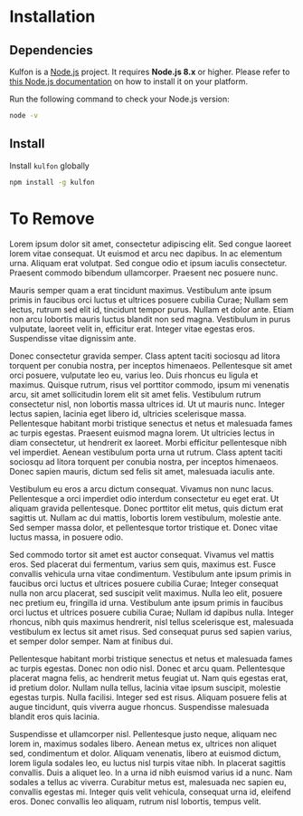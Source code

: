 * Installation

** Dependencies

Kulfon is a [[https://nodejs.org/][Node.js]] project. It requires *Node.js 8.x* or higher. Please
refer to [[https://nodejs.org/en/download/package-manager/][this Node.js documentation]] on how to install it on your platform.

Run the following command to check your Node.js version:

#+BEGIN_SRC bash
node -v
#+END_SRC

** Install

Install ~kulfon~ globally

#+BEGIN_SRC bash
npm install -g kulfon
#+END_SRC

* To Remove
Lorem ipsum dolor sit amet, consectetur adipiscing elit. Sed congue laoreet
lorem vitae consequat. Ut euismod et arcu nec dapibus. In ac elementum urna.
Aliquam erat volutpat. Sed congue odio et ipsum iaculis consectetur. Praesent
commodo bibendum ullamcorper. Praesent nec posuere nunc.

Mauris semper quam a erat tincidunt maximus. Vestibulum ante ipsum primis in
faucibus orci luctus et ultrices posuere cubilia Curae; Nullam sem lectus,
rutrum sed elit id, tincidunt tempor purus. Nullam et dolor ante. Etiam non arcu
lobortis mauris luctus blandit non sed magna. Vestibulum in purus vulputate,
laoreet velit in, efficitur erat. Integer vitae egestas eros. Suspendisse vitae
dignissim ante.

Donec consectetur gravida semper. Class aptent taciti sociosqu ad litora
torquent per conubia nostra, per inceptos himenaeos. Pellentesque sit amet orci
posuere, vulputate leo eu, varius leo. Duis rhoncus eu ligula et maximus.
Quisque rutrum, risus vel porttitor commodo, ipsum mi venenatis arcu, sit amet
sollicitudin lorem elit sit amet felis. Vestibulum rutrum consectetur nisl, non
lobortis massa ultrices id. Ut ut mauris nunc. Integer lectus sapien, lacinia
eget libero id, ultricies scelerisque massa. Pellentesque habitant morbi
tristique senectus et netus et malesuada fames ac turpis egestas. Praesent
euismod magna lorem. Ut ultricies lectus in diam consectetur, ut hendrerit ex
laoreet. Morbi efficitur pellentesque nibh vel imperdiet. Aenean vestibulum
porta urna ut rutrum. Class aptent taciti sociosqu ad litora torquent per
conubia nostra, per inceptos himenaeos. Donec sapien mauris, dictum sed felis
sit amet, malesuada iaculis ante.

Vestibulum eu eros a arcu dictum consequat. Vivamus non nunc lacus. Pellentesque
a orci imperdiet odio interdum consectetur eu eget erat. Ut aliquam gravida
pellentesque. Donec porttitor elit metus, quis dictum erat sagittis ut. Nullam
ac dui mattis, lobortis lorem vestibulum, molestie ante. Sed semper massa dolor,
et pellentesque tortor tristique et. Donec vitae luctus massa, in posuere odio.

Sed commodo tortor sit amet est auctor consequat. Vivamus vel mattis eros. Sed
placerat dui fermentum, varius sem quis, maximus est. Fusce convallis vehicula
urna vitae condimentum. Vestibulum ante ipsum primis in faucibus orci luctus et
ultrices posuere cubilia Curae; Integer consequat nulla non arcu placerat, sed
suscipit velit maximus. Nulla leo elit, posuere nec pretium eu, fringilla id
urna. Vestibulum ante ipsum primis in faucibus orci luctus et ultrices posuere
cubilia Curae; Nullam id dapibus nulla. Integer rhoncus, nibh quis maximus
hendrerit, nisl tellus scelerisque est, malesuada vestibulum ex lectus sit amet
risus. Sed consequat purus sed sapien varius, et semper dolor semper. Nam at
finibus dui.

Pellentesque habitant morbi tristique senectus et netus et malesuada fames ac
turpis egestas. Donec non odio nisl. Donec et arcu quam. Pellentesque placerat
magna felis, ac hendrerit metus feugiat ut. Nam quis egestas erat, id pretium
dolor. Nullam nulla tellus, lacinia vitae ipsum suscipit, molestie egestas
turpis. Nulla facilisi. Integer sed est risus. Aliquam posuere felis at augue
tincidunt, quis viverra augue rhoncus. Suspendisse malesuada blandit eros quis
lacinia.

Suspendisse et ullamcorper nisl. Pellentesque justo neque, aliquam nec lorem in,
maximus sodales libero. Aenean metus ex, ultrices non aliquet sed, condimentum
et dolor. Aliquam venenatis, libero at euismod dictum, lorem ligula sodales leo,
eu luctus nisl turpis vitae nibh. In placerat sagittis convallis. Duis a aliquet
leo. In a urna id nibh euismod varius id a nunc. Nam sodales a tellus ac
viverra. Curabitur metus est, malesuada nec sapien eu, convallis egestas mi.
Integer quis velit vehicula, consequat urna id, eleifend eros. Donec convallis
leo aliquam, rutrum nisl lobortis, tempus velit.
